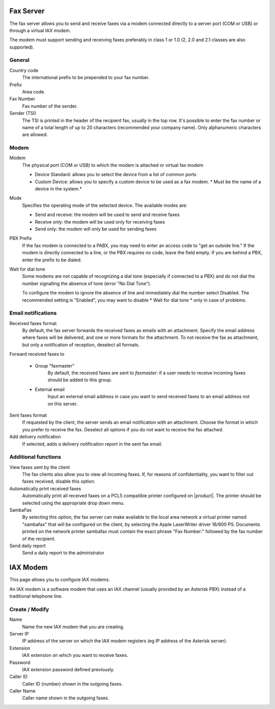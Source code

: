 ==========
Fax Server
==========

The fax server allows you to send and receive faxes via a modem
connected directly to a server port (COM or USB) or through a 
virtual IAX modem. 

The modem must support sending and receiving faxes preferably in class 1 or 1.0 (2, 2.0 and 2.1 classes are also supported).

General
========

Country code
    The international prefix to be prepended to your fax number.
Prefix
    Area code.
Fax Number
    Fax number of the sender.
Sender (TSI)
    The TSI is printed in the header of the recipient fax, usually in the top row. It's possible to enter the fax number or name of a total length of up to 20 characters (recommended your company name). Only alphanumeric characters are allowed.


Modem
=====

Modem
    The physical port (COM or USB) to which the modem is attached or virtual fax modem

    * Device Standard: allows you to select the device from a list of common ports
    * Custom Device: allows you to specify a custom device to be used as a fax modem. * Must be the name of a device in the system.*
Mode
    Specifies the operating mode of the selected device. The available modes are:

    * Send and receive: the modem will be used to send and receive faxes
    * Receive only: the modem will be used only for receiving faxes
    * Send only: the modem will only be used for sending faxes
PBX Prefix
    If the fax modem is connected to a PABX, you may need to enter an access code to "get an outside line."
    If the modem is directly connected to a line, or the PBX requires no code, leave the field empty.
    If you are behind a PBX, enter the prefix to be dialed.

Wait for dial tone
    Some modems are not capable of recognizing a dial tone
    (especially if connected to a PBX) and do not dial the number
    signalling the absence of tone (error "No Dial Tone").

    To configure the modem to ignore the absence of line and
    immediately dial the number select Disabled. The recommended setting is
    "Enabled", you may want to disable * Wait for dial tone * only in case of problems.


Email notifications
===================

Received faxes format
    By default, the fax server forwards the received faxes as
    emails with an attachment. Specify the email address
    where faxes will be delivered, and one or more formats for
    the attachment. To not receive the fax as attachment, but only a
    notification of reception, deselect all formats.

Forward received faxes to

    * Group "faxmaster"
        By default, the received faxes are sent to *faxmaster*: if
        a user needs to receive incoming faxes should be added to this
        group.
    * External email
        Input an external email address in case you
        want to send received faxes to an email address not on this server.

Sent faxes format
    If requested by the client, the server sends an email notification with an
    attachment. Choose the format in which you prefer to receive the fax.
    Deselect all options if you do not want to receive the fax attached.
    

Add delivery notification
    If selected, adds a delivery notification report in the sent fax email.



Additional functions
=====================

View faxes sent by the client
    The fax clients also allow you to view all incoming faxes. If,
    for reasons of confidentiality, you want to filter out faxes
    received, disable this option.

Automatically print received faxes
    Automatically print all received faxes on a
    PCL5 compatible printer configured on |product|. The printer should be
    selected using the appropriate drop down menu.

SambaFax
    By selecting this option, the fax server can make available to the
    local area network a virtual printer named "sambafax" that will
    be configured on the client, by selecting the Apple LaserWriter driver
    16/600 PS. Documents printed on the network printer sambafax
    must contain the exact phrase "Fax Number:" followed by the
    fax number of the recipient.

Send daily report
    Send a daily report to the administrator

=========
IAX Modem
=========

This page allows you to configure IAX modems.

An IAX modem is a software modem that uses an IAX channel (usually 
provided by an Asterisk PBX) instead of a traditional telephone line.


Create / Modify
===============

Name
    Name the new IAX modem that you are creating.

Server IP
    IP address of the server on which the IAX modem registers (eg IP address of the Asterisk server).

Extension
    IAX extension on which you want to receive faxes.

Password 
    IAX extension password defined previously.

Caller ID
    Caller ID (number) shown in the outgoing faxes.

Caller Name
    Caller name shown in the outgoing faxes.


